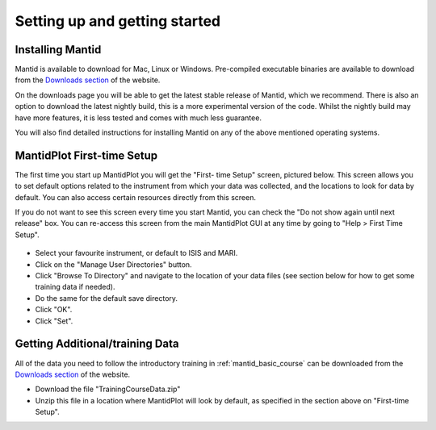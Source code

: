 .. _getting started:

==============================
Setting up and getting started
==============================


Installing Mantid
=================

Mantid is available to download for Mac, Linux or Windows. Pre-compiled executable binaries are available to download from the
`Downloads section <http://download.mantidproject.org/>`_ of the website.

On the downloads page you will be able to get the latest stable release of Mantid, which we recommend. There is also an option
to download the latest nightly build, this is a more experimental version of the code. Whilst the nightly build may have more
features, it is less tested and comes with much less guarantee.

You will also find detailed instructions for installing Mantid on any of the above mentioned operating systems.

.. figure:: /images/MantidDownload_3121.png
   :width: 500px
   :alt: Download page

MantidPlot First-time Setup
===========================

The first time you start up MantidPlot you will get the "First-
time Setup" screen, pictured below. This screen allows you to set 
default options related to the instrument from which your data 
was collected, and the locations to look for data by default. You 
can also access certain resources directly from this screen.

If you do not want to see this screen every time you start 
Mantid, you can check the "Do not show again until next release" 
box. You can re-access this screen from the main MantidPlot GUI 
at any time by going to "Help > First Time Setup".

.. figure:: /images/FirstTimeStartup.png
   :width: 500px
   :alt: First-time setup screen

* Select your favourite instrument, or default to ISIS and MARI.
* Click on the "Manage User Directories" button.
* Click "Browse To Directory" and navigate to the location of your data files (see section below for how to get some training data if needed).
* Do the same for the default save directory.
* Click "OK".
* Click "Set".

Getting Additional/training Data
================================


All of the data you need to follow the introductory training 
in :ref:`mantid_basic_course` can be downloaded from the `Downloads 
section <http://download.mantidproject.org/>`_ of the website.

* Download the file "TrainingCourseData.zip"
* Unzip this file in a location where MantidPlot will look by default, as specified in the section above on "First-time Setup".

